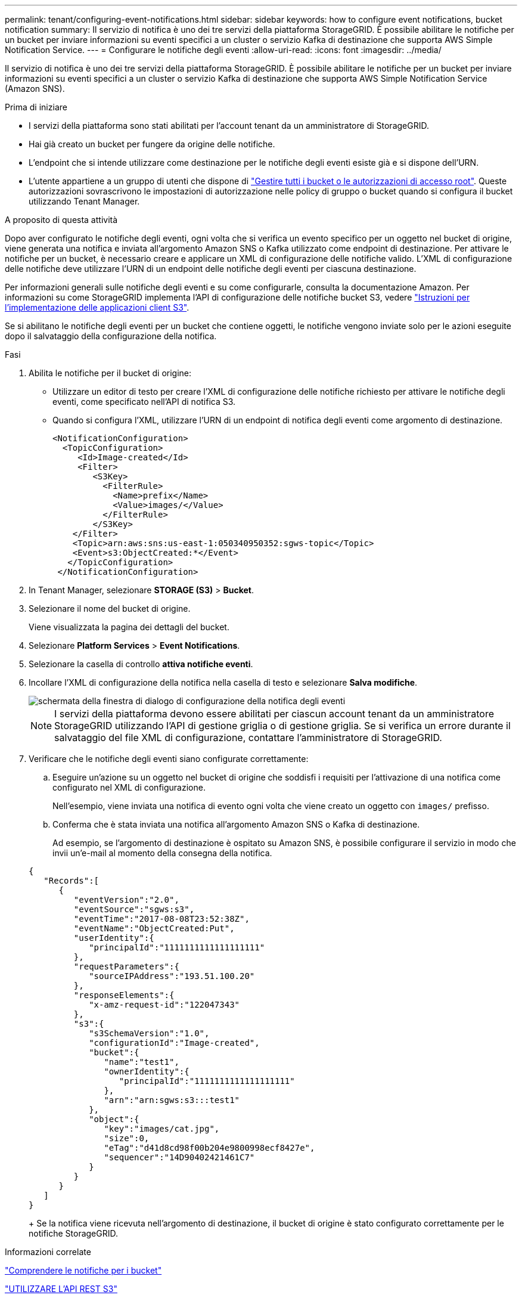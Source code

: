 ---
permalink: tenant/configuring-event-notifications.html 
sidebar: sidebar 
keywords: how to configure event notifications, bucket notification 
summary: Il servizio di notifica è uno dei tre servizi della piattaforma StorageGRID. È possibile abilitare le notifiche per un bucket per inviare informazioni su eventi specifici a un cluster o servizio Kafka di destinazione che supporta AWS Simple Notification Service. 
---
= Configurare le notifiche degli eventi
:allow-uri-read: 
:icons: font
:imagesdir: ../media/


[role="lead"]
Il servizio di notifica è uno dei tre servizi della piattaforma StorageGRID. È possibile abilitare le notifiche per un bucket per inviare informazioni su eventi specifici a un cluster o servizio Kafka di destinazione che supporta AWS Simple Notification Service (Amazon SNS).

.Prima di iniziare
* I servizi della piattaforma sono stati abilitati per l'account tenant da un amministratore di StorageGRID.
* Hai già creato un bucket per fungere da origine delle notifiche.
* L'endpoint che si intende utilizzare come destinazione per le notifiche degli eventi esiste già e si dispone dell'URN.
* L'utente appartiene a un gruppo di utenti che dispone di link:tenant-management-permissions.html["Gestire tutti i bucket o le autorizzazioni di accesso root"]. Queste autorizzazioni sovrascrivono le impostazioni di autorizzazione nelle policy di gruppo o bucket quando si configura il bucket utilizzando Tenant Manager.


.A proposito di questa attività
Dopo aver configurato le notifiche degli eventi, ogni volta che si verifica un evento specifico per un oggetto nel bucket di origine, viene generata una notifica e inviata all'argomento Amazon SNS o Kafka utilizzato come endpoint di destinazione. Per attivare le notifiche per un bucket, è necessario creare e applicare un XML di configurazione delle notifiche valido. L'XML di configurazione delle notifiche deve utilizzare l'URN di un endpoint delle notifiche degli eventi per ciascuna destinazione.

Per informazioni generali sulle notifiche degli eventi e su come configurarle, consulta la documentazione Amazon. Per informazioni su come StorageGRID implementa l'API di configurazione delle notifiche bucket S3, vedere link:../s3/index.html["Istruzioni per l'implementazione delle applicazioni client S3"].

Se si abilitano le notifiche degli eventi per un bucket che contiene oggetti, le notifiche vengono inviate solo per le azioni eseguite dopo il salvataggio della configurazione della notifica.

.Fasi
. Abilita le notifiche per il bucket di origine:
+
** Utilizzare un editor di testo per creare l'XML di configurazione delle notifiche richiesto per attivare le notifiche degli eventi, come specificato nell'API di notifica S3.
** Quando si configura l'XML, utilizzare l'URN di un endpoint di notifica degli eventi come argomento di destinazione.
+
[listing]
----
<NotificationConfiguration>
  <TopicConfiguration>
     <Id>Image-created</Id>
     <Filter>
        <S3Key>
          <FilterRule>
            <Name>prefix</Name>
            <Value>images/</Value>
          </FilterRule>
        </S3Key>
    </Filter>
    <Topic>arn:aws:sns:us-east-1:050340950352:sgws-topic</Topic>
    <Event>s3:ObjectCreated:*</Event>
   </TopicConfiguration>
 </NotificationConfiguration>
----


. In Tenant Manager, selezionare *STORAGE (S3)* > *Bucket*.
. Selezionare il nome del bucket di origine.
+
Viene visualizzata la pagina dei dettagli del bucket.

. Selezionare *Platform Services* > *Event Notifications*.
. Selezionare la casella di controllo *attiva notifiche eventi*.
. Incollare l'XML di configurazione della notifica nella casella di testo e selezionare *Salva modifiche*.
+
image::../media/tenant_bucket_event_notification_configuration.png[schermata della finestra di dialogo di configurazione della notifica degli eventi]

+

NOTE: I servizi della piattaforma devono essere abilitati per ciascun account tenant da un amministratore StorageGRID utilizzando l'API di gestione griglia o di gestione griglia. Se si verifica un errore durante il salvataggio del file XML di configurazione, contattare l'amministratore di StorageGRID.

. Verificare che le notifiche degli eventi siano configurate correttamente:
+
.. Eseguire un'azione su un oggetto nel bucket di origine che soddisfi i requisiti per l'attivazione di una notifica come configurato nel XML di configurazione.
+
Nell'esempio, viene inviata una notifica di evento ogni volta che viene creato un oggetto con `images/` prefisso.

.. Conferma che è stata inviata una notifica all'argomento Amazon SNS o Kafka di destinazione.
+
Ad esempio, se l'argomento di destinazione è ospitato su Amazon SNS, è possibile configurare il servizio in modo che invii un'e-mail al momento della consegna della notifica.

+
[listing]
----
{
   "Records":[
      {
         "eventVersion":"2.0",
         "eventSource":"sgws:s3",
         "eventTime":"2017-08-08T23:52:38Z",
         "eventName":"ObjectCreated:Put",
         "userIdentity":{
            "principalId":"1111111111111111111"
         },
         "requestParameters":{
            "sourceIPAddress":"193.51.100.20"
         },
         "responseElements":{
            "x-amz-request-id":"122047343"
         },
         "s3":{
            "s3SchemaVersion":"1.0",
            "configurationId":"Image-created",
            "bucket":{
               "name":"test1",
               "ownerIdentity":{
                  "principalId":"1111111111111111111"
               },
               "arn":"arn:sgws:s3:::test1"
            },
            "object":{
               "key":"images/cat.jpg",
               "size":0,
               "eTag":"d41d8cd98f00b204e9800998ecf8427e",
               "sequencer":"14D90402421461C7"
            }
         }
      }
   ]
}
----
+
Se la notifica viene ricevuta nell'argomento di destinazione, il bucket di origine è stato configurato correttamente per le notifiche StorageGRID.





.Informazioni correlate
link:understanding-notifications-for-buckets.html["Comprendere le notifiche per i bucket"]

link:../s3/index.html["UTILIZZARE L'API REST S3"]

link:creating-platform-services-endpoint.html["Creare endpoint di servizi di piattaforma"]

